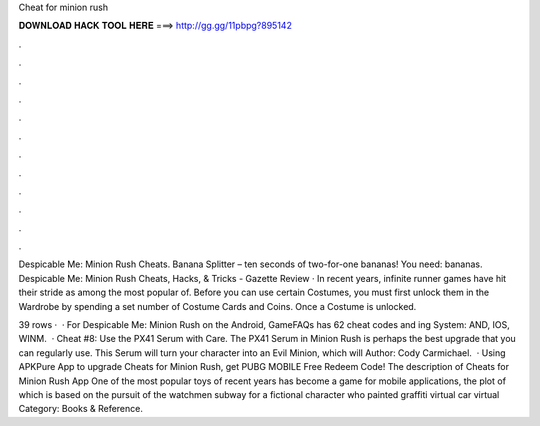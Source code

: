 Cheat for minion rush



𝐃𝐎𝐖𝐍𝐋𝐎𝐀𝐃 𝐇𝐀𝐂𝐊 𝐓𝐎𝐎𝐋 𝐇𝐄𝐑𝐄 ===> http://gg.gg/11pbpg?895142



.



.



.



.



.



.



.



.



.



.



.



.

Despicable Me: Minion Rush Cheats. Banana Splitter – ten seconds of two-for-one bananas! You need: bananas. Despicable Me: Minion Rush Cheats, Hacks, & Tricks - Gazette Review · In recent years, infinite runner games have hit their stride as among the most popular of. Before you can use certain Costumes, you must first unlock them in the Wardrobe by spending a set number of Costume Cards and Coins. Once a Costume is unlocked.

39 rows ·  · For Despicable Me: Minion Rush on the Android, GameFAQs has 62 cheat codes and ing System: AND, IOS, WINM.  · Cheat #8: Use the PX41 Serum with Care. The PX41 Serum in Minion Rush is perhaps the best upgrade that you can regularly use. This Serum will turn your character into an Evil Minion, which will Author: Cody Carmichael.  · Using APKPure App to upgrade Cheats for Minion Rush, get PUBG MOBILE Free Redeem Code! The description of Cheats for Minion Rush App One of the most popular toys of recent years has become a game for mobile applications, the plot of which is based on the pursuit of the watchmen subway for a fictional character who painted graffiti virtual car virtual Category: Books & Reference.

